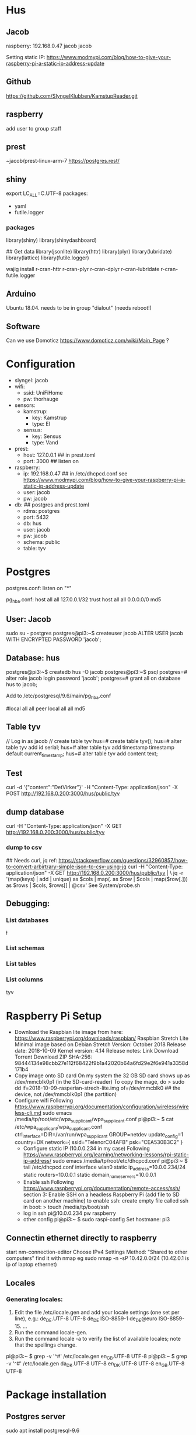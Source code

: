 * Hus
** Jacob
raspberry: 192.168.0.47
jacob jacob

Setting static IP:
https://www.modmypi.com/blog/how-to-give-your-raspberry-pi-a-static-ip-address-update


** Github
https://github.com/SlyngelKlubben/KamstupReader.git

** raspberry
add user to group staff

** prest
~jacob/prest-linux-arm-7 
https://postgres.rest/

** shiny
export LC_ALL=C.UTF-8
packages:
 - yaml
 - futile.logger

*** packages
library(shiny)
library(shinydashboard)


## Get data
library(jsonlite)
library(httr)
library(plyr)
library(lubridate)
library(lattice)
library(futile.logger)

wajig install r-cran-httr r-cran-plyr r-cran-dplyr r-cran-lubridate r-cran-futile.logger 
** Arduino
Ubuntu 18.04. needs to be in group "dialout" (needs reboot!)
** Software
Can we use Domoticz  https://www.domoticz.com/wiki/Main_Page ?

* Configuration
- slyngel: jacob
- wifi:
  - ssid: UniFiHome
  - pw: thorhauge
- sensors:
  - kamstrup:
    - key: Kamstrup
    - type: El
  - sensus:
    - key: Sensus
    - type: Vand
- prest:
  - host: 127.0.0.1 ## in prest.toml
  - port: 3000 ## listen on
- raspberry:
  - ip: 192.168.0.47 ## in  /etc/dhcpcd.conf see https://www.modmypi.com/blog/how-to-give-your-raspberry-pi-a-static-ip-address-update
  - user: jacob
  - pw: jacob
- db: ## postgres and prest.toml
  - rdms: postgres
  - port: 5432 
  - db: hus 
  - user: jacob
  - pw: jacob
  - schema: public
  - table: tyv
* Postgres
postgres.conf: listen on "*"
# IPv4 local connections:
pg_hba.conf:
host	all         	all         	127.0.0.1/32        	trust
host	all         	all         	0.0.0.0/0           	md5

** User: Jacob
sudo su - postgres
postgres@pi3:~$ createuser jacob
ALTER USER jacob WITH ENCRYPTED PASSWORD 'jacob';
** Database: hus
postgres@pi3:~$ createdb hus -O jacob
postgres@pi3:~$ psql
postgres=# alter role jacob login password 'jacob';
postgres=# grant all on database hus to jacob;

Add to /etc/postgresql/9.6/main/pg_hba.conf 
# "local" is for Unix domain socket connections only                                                                                                                                                        
#local   all             all                                     peer                                                                                                                                       
local   all             all                                     md5
** Table tyv
// Log in as jacob
// create table tyv
hus=# create table tyv();
hus=# alter table tyv add id serial;
hus=# alter table tyv add timestamp timestamp default current_timestamp;
hus=# alter table tyv add content text;
** Test
curl -d '{"content":"DetVirker"}' -H "Content-Type: application/json" -X POST http://192.168.0.200:3000/hus/public/tyv
** dump database
curl  -H "Content-Type: application/json" -X GET http://192.168.0.200:3000/hus/public/tyv
*** dump to csv
## Needs curl, jq
ref: https://stackoverflow.com/questions/32960857/how-to-convert-arbirtrary-simple-json-to-csv-using-jq
curl  -H "Content-Type: application/json" -X GET http://192.168.0.200:3000/hus/public/tyv | \
 jq -r '(map(keys)  | add | unique) as $cols | map(. as $row | $cols | map($row[.])) as $rows | $cols, $rows[] | @csv'
See System/probe.sh
** Debugging:
*** List databases
\l
*** List schemas
\dn
*** List tables
\dt
*** List columns
\d tyv

* Raspberry Pi Setup
  - Download the Raspbian lite image from here: https://www.raspberrypi.org/downloads/raspbian/
    Raspbian Stretch Lite
    Minimal image based on Debian Stretch
    Version: October 2018
    Release date: 2018-10-09
    Kernel version: 4.14
    Release notes: Link
    Download Torrent
    Download ZIP
    SHA-256: 98444134e98cbb27e112f68422f9b1a42020b64a6fd29e2f6e941a3358d171b4
  - Copy image onto SD card
    On my system the 32 GB SD card shows up as /dev/mmcblk0p1 (in the SD-card-reader)
    To copy the mage, do
    > sudo dd if=2018-10-09-rasperian-strech-lite.img of=/dev/mmcblk0 ## the device, not /dev/mmcblk0p1 (the partition)
  - Configure wifi
    Following https://www.raspberrypi.org/documentation/configuration/wireless/wireless-cli.md
    sudo emacs /media/tp/root/etc/wpa_supplicant/wpa_supplicant.conf
      pi@pi3:~ $ cat /etc/wpa_supplicant/wpa_supplicant.conf
      ctrl_interface=DIR=/var/run/wpa_supplicant GROUP=netdev
      update_config=1
      country=DK      
      network={
      	ssid="TelenorC04AFB"
      	psk="CEA530B3C2"
      }
   - Configure static IP (10.0.0.234 in my case)
     Following https://www.raspberrypi.org/learning/networking-lessons/rpi-static-ip-address/
     sudo emacs /media/tp/root/etc/dhcpcd.conf 
     pi@pi3:~ $ tail /etc/dhcpcd.conf      
     interface wlan0
     static ip_address=10.0.0.234/24
     static routers=10.0.0.1
     static domain_name_servers=10.0.0.1
   - Enable ssh
     Following  https://www.raspberrypi.org/documentation/remote-access/ssh/ section 3: Enable SSH on a headless Raspberry Pi (add file to SD card on another machine)
     to enable ssh: create empty file called ssh in boot:
     > touch /media/tp/boot/ssh
   - log in
     ssh pi@10.0.0.234 pw raspberry
   - other config
     pi@pi3:~ $ sudo raspi-config 
     Set hostmane: pi3
** Connectin ethernet directly to raspberry
start nm-connection-editor
Choose IPv4 Settings
Method: "Shared to other computers"
find it with nmap
eg sudo nmap -n -sP 10.42.0.0/24
(10.42.0.1 is ip of laptop ethernet)
** Locales
*** Generating locales:
    1. Edit the file /etc/locale.gen and add your locale settings (one set per line), e.g.: de_DE.UTF-8 UTF-8 de_DE ISO-8859-1 de_DE@euro ISO-8859-15. ...
    2. Run the command locale-gen.
    3. Run the command locale -a to verify the list of available locales; note that the spellings change.
pi@pi3:~ $ grep -v '^#' /etc/locale.gen
en_GB.UTF-8 UTF-8
pi@pi3:~ $ grep -v '^#' /etc/locale.gen
da_DK.UTF-8 UTF-8
en_DK.UTF-8 UTF-8
en_GB.UTF-8 UTF-8

* Package installation
** Postgres server
   sudo apt install postgresql-9.6  
** Postgres client
   https://opensource.com/article/17/10/set-postgres-database-your-raspberry-pi
   sudo apt install postgresql-client-9.6
   ## Was already installed. Probably taken in by server
** pREST
   wget https://github.com/prest/prest/releases/download/v0.3.0/prest-linux-arm-7
*** TODO Move to app-folder
    This executable should to into the app folder - JAJA, men hvor er APP-folderen?
** git

** R, shiny and packages
   https://steemit.com/tutorial/@m4rk.h4nn4/how-to-install-and-run-shiny-server-on-the-raspberry-pi-3-and-raspian-jassie-lite
   sudo apt install r-base
   sudo apt install r-cran-lattice ## already there
   sudo apt install r-cran-shiny r-cran-shinybs r-cran-shinydashboard
   sudo apt install  r-cran-ggplot2
   sudo apt install  r-cran-cairo
   sudo apt install r-cran-futile.logger
   sudo apt install r-cran-lubridate
   sudo apt install r-cran-yaml r-cran-rpostgresql r-cran-dbi
   ?? r-cran-htmlwidgets
*** raspberry from source
R version: 3.3.3
**** install.packages("shinydashboard")
***** Silence boost warnings
Use Makevars from https://github.com/eddelbuettel/bh/issues/57:
mkdir ~/.R
cat - > ~/.R/Makevars
#PEDANTIC=-pedantic -Werror
PEDANTIC=-Wno-deprecated-declarations

## for C code
CFLAGS=               -g -O3 -Wall -pipe $(PEDANTIC) -Wno-unused -std=gnu99 -march=native
#CFLAGS=               -O3 -g0 -Wall -pipe $(PEDANTIC) -std=gnu99 -I/usr/local/cuda/include

## for C++ and C++11 code
#CXXFLAGS=            	-g -O3 -Wall -pipe -Wno-unused $(PEDANTIC) -DRCPP_NEW_DATE_DATETIME_VECTORS
#CXX1XFLAGS=		-g -O3 -Wall -pipe -Wno-unused $(PEDANTIC) -DRCPP_NEW_DATE_DATETIME_VECTORS
CXXFLAGS=            	-g -O3 -Wall -pipe -Wno-unused $(PEDANTIC) -march=native
CXX1XFLAGS=		-g -O3 -Wall -pipe -Wno-unused $(PEDANTIC) -march=native
CXX11FLAGS=		-g -O3 -Wall -pipe -Wno-unused $(PEDANTIC) -march=native
CXX14FLAGS=		-g -O3 -Wall -pipe -Wno-unused $(PEDANTIC) -march=native
***** Still fails 
with htis: 
 /home/pi/R/arm-unknown-linux-gnueabihf-library/3.3/later/libs/later.so: undefined symbol: _ZN5boost7atomics6detail8lockpool11scoped_lockD1Ev

See https://github.com/r-lib/later/issues/73#issuecomment-433583112
Needs sudo apt-get install libboost-atomic-dev
git clone https://github.com/r-lib/later.git
emacs later/src/Makevars

-PKG_LIBS = -pthread
+## PKG_LIBS = -pthread ## See  https://github.com/r-lib/later/issues/73#issuecomment-433583112
+PKG_LIBS = -pthread -lboost_atomic

R CMD INSTALL later

Now try shinydashboard again

**** install.packages("glue")
*** On PC R-3.5.0 from source
   RPostgreSQL, DBI, futile.logger, lubridate, magrittr, plyr
   libpq-dev need i installing RPostgreSQL from source
** Dev help
   This should not be needed for app function
   sudo apt install emacs25 ess
* Dasboard App
** Proposed organization
*** Install folder
   /opt/husvåge
** Test app
pi@pi3:~/KamstupReader/Dashboard $ Rscript -e 'shiny::runApp("01_hello", host ="0.0.0.0", launch.browser=FALSE,display.mode="normal")'
tp@ace:~/2018/Slyngel/KamstupReader/Dashboard/Dash2$ /opt/R/R-3.5.0/bin/Rscript  -e 'shiny::runApp()'
*** DONE shiny test
    library(Shiny)
    runExample("01_hello", host="0.0.0.0", launch.browser=FALSE,display.mode="normal")
    No graphics shown :-(
    *OBS* shiny is broken on raspberry
    Perhaps write this somewhere?
**** debugging graphics
    This comment     https://github.com/rstudio/shiny-server/issues/268#issuecomment-289657191 suggests using
    options(shiny.usecairo=TRUE)
    OP reports https://github.com/rstudio/shiny-server/issues/268#issuecomment-407332993
    library(Cairo)
    options(shiny.usecairo=TRUE)
    solved my problem!
    But does not help on the runExample()
    His issue is about shiny server, and he says he can run it from R-seesion correctly
    - Addong options(shiny.usecairo=TRUE) to sercer.R does not help
      see ~/TestApp/TestShiny/01_hello/server.R
**** DONE It's not graphics, it's jquery
     Check the source of runExample("01_hello"):
       <meta http-equiv="Content-Type" content="text/html; charset=utf-8"/>  <script type="application/shiny-singletons"></script>  <script type="application/html-dependencies">json2[2014.02.04];jquery[1.12.4];shiny[1.0.5];jqueryui[1.12.1];showdown[0.3.1];highlight.js[6.2];ionrangeslider[2.1.6];strftime[0.9.2];bootstrap[3.3.7];font-awesome[4.7.0]</script><script src="shared/json2-min.js"></script>
      <script src="shared/jquery.min.js"></script>
      <link href="shared/shiny.css" rel="stylesheet" />
      <script src="shared/shiny.min.js"></script>
      <script src="shared/jqueryui/jquery-ui.min.js"></script>
      <script src="shared/showdown/compressed/showdown.js"></script>
      <script src="shared/highlight/highlight.pack.js"></script>
      <link href="shared/ionrangeslider/css/ion.rangeSlider.css" rel="stylesheet" />
      <link href="shared/ionrangeslider/css/ion.rangeSlider.skinShiny.css" rel="stylesheet" />
      <script src="shared/ionrangeslider/js/ion.rangeSlider.min.js"></script>
      <script src="shared/strftime/strftime-min.js"></script>
      <meta name="viewport" content="width=device-width, initial-scale=1" />
      <link href="shared/bootstrap/css/bootstrap.min.css" rel="stylesheet" />
      <script src="shared/bootstrap/js/bootstrap.min.js"></script>
      <script src="shared/bootstrap/shim/html5shiv.min.js"></script>
      <script src="shared/bootstrap/shim/respond.min.js"></script>
      <link href="shared/font-awesome/css/font-awesome.min.css" rel="stylesheet" />  <script src="shared/shiny-showcase.js"></script>
        <link rel="stylesheet" type="text/css" href="shared/highlight/rstudio.css"/>
        <link rel="stylesheet" type="text/css" href="shared/shiny-showcase.css"/>
        <script type="text/markdown" id="showcase-markdown-content">This small Shiny application demonstrates Shiny's automatic UI updates. 
 
     Of these those under shared/jqueryui and shared/bootstrap don't work
     These are symlinks on the raspberrypi from /usr/lib/R/site-library/shiny to /usr/share/javascript/jquery-ui/ etc
     
     Apparently Shiny has a problem with symlinks: https://bugs.debian.org/cgi-bin/bugreport.cgi?bug=867963
     This is fixed in a version after shiny 1.0.5+dfsg-1, but rpi has version 1.0.0

     It might not be so easy to just add the debian package:
     https://www.raspbian.org/RaspbianFAQ#Can_I_mix_packages_from_the_Debian_repositories_with_Raspbian.3F
     
     *solved* This is indeed the problem
     A quick fix:
     sudo mv shiny shiny_orig
     pi@pi3:/usr/lib/R/site-library $ sudo mv shiny shiny_orig
     pi@pi3:/usr/lib/R/site-library $ sudo mkdir shiny
     pi@pi3:/usr/lib/R/site-library $ sudo rsync -aL shiny_orig/ shiny/

     Now it works!

     ? should I undo all the other stuff I did ?

*** Install Xorg to see if it helps
    sudo apt install xorg
*** DONE graphics test
    > png(file="plot01.png")
    > xyplot(Sepal.Length ~ Sepal.Width, data =iris)
    > dev.off()
  - Sending computer: tar -cz . | nc -q 10 -l -p 45454
  - Recieving: nc -w 10 $REMOTE_HOST 45454 | tar -xz
    plot is generated fine
*** shiny server?
    - Here is report of shiny server runnig on RP3: https://github.com/rstudio/shiny-server/issues/268
      He has the x11 / Cairo issue
    - Detailed instructions on compiling shiny server for RP3
      https://steemit.com/tutorial/@m4rk.h4nn4/how-to-install-and-run-shiny-server-on-the-raspberry-pi-3-and-raspian-jassie-lite
    - extra packages:
      - sudo apt install cmake
      - sudo apt install libcurl4-openssl-dev
      - sudo apt install default-jre default-jdk
      
**** compile R
     ./configure --with-x=no --enable-R-shlib --prefix=/opt/R/R-3.5.1
**** compile shiny
     package "later" fails with loads to errors
     warning: ‘template<class> class std::auto_ptr’ is deprecated 
     This comment https://github.com/eddelbuettel/bh/issues/57
     advices setting compilerflag -DBOOST_NO_AUTO_PTR
     export CFLAGS='-DBOOST_NO_AUTO_PTR' does not work
     
** Dashboard App
link config file
pi@pi3:~/KamstupReader/Dashboard/Dash2 $ ln -s ../../config.thomas config.local
shiny::runApp(".", host = "0.0.0.0", launch.browser=FALSE)
*** Test first

** Running the dashboard from docker
1. cd Dashboard/App
2. cp config_example.yml config.yml
3. emacs config.yml ## set db user and password
4. Build docker image: 
   docker build -t app .
5. test: 
   docker run -it -p 80:3838 app:latest
   Connct to your raspberry eg http://10.0.0.234/
6. test detached
   docker run --rm -d -p 80:3838 app:latest
   to stop:
   docker ps
   docker kill <container id>
7. add this to /etc/rc.local
   ## Run dashboard
   cd
   /bin/sleep 10
   /usr/bin/docker run --rm -d -p 80:3838 app:latest &
8. reboot 
* Installation on raspberry-pi
- clone repo:
  git clone https://github.com/SlyngelKlubben/KamstupReader.git
- put prest and config in /opt/Prest
  /opt/Prest/prest-linux-arm-7
  cp prest.toml /opt/Prest
- Add line to /etc.rc.local:
  ## Run pRest server
  cd /opt/Prest && ./prest-linux-arm-7 > /opt/Prest/prest.log &

* Tools
- Dash2/getDat.R: dump all data from Kamstrup
- System/probe.sh IP: dump data as csv
  Needs sudo apt install jq
  bash ./probe.sh 10.0.0.234
- System/simulate.R: add data to database
  Rscript Rscript simulate.R -i 10.0.0.234
* Install the Dashboard using docker
** Install docker
https://medium.freecodecamp.org/the-easy-way-to-set-up-docker-on-a-raspberry-pi-7d24ced073ef
curl -fsSL get.docker.com -o get-docker.sh 
bash get-docker.sh
## add to group
sudo gpasswd -a $USER docker
newgrp docker 
newgrp pi
## Test:
docker run hello-world

** Build docker image with R
https://raspberrypi.stackexchange.com/questions/81923/r-with-docker-in-a-raspberry-pi
cd ~/KamstupReader/Docker
pi@pi3:~/KamstupReader/Docker $ docker build dashboard/

cd dashboard
pi@pi3:~/KamstupReader/Docker/dashboard $ docker build -t "slyngel" .

Then we can possibly deply using shinyproxy

** testing docker
docker run slyngel:latest /bin/bash
docker ps
docker exec -it <container name> /bin/bash
** This works [2019-03-02 lør]
Base on balenalib/raspberrypi3-debian:buster-build
Balenalib has a lot of images of this form:
 balenalib/<hw>-<distro>-<lang_stack>:<lang_ver>-<distro_ver>-(build|run)-<yyyymmdd>
See https://www.balena.io/docs/reference/base-images/base-images/
*** Workflow
See Dashboard App.  Running the Dashboard from docker above
1. cd Dashboard/App

    - docker build -t das2 .
    - docker run -p 3838:3838 dash2:latest
*** Notes
Docker does not want symlinks outside of its context.
We will likely only have one app, so I just need to consolidate lib and config there.
** Running dashboard
sudo docker run -it -p 3838:3838 slyngel:latest
docker run -it -p 80:3838 app:latest

** Starting after boot
## Run pRest server
cd /opt/Prest/ && ./prest-linux-arm-7 > /opt/Prest/prest.log &

## Run dashboard
cd
/bin/sleep 10
/usr/bin/docker run --rm -d -p 80:3838 app:latest &


** TODO Try basing on openanalytic simage
See https://github.com/openanalytics/shinyproxy-template/blob/master/Dockerfile
FROM openanalytics/r-base


*** Docker help
http://odewahn.github.io/docker-jumpstart/building-images-with-dockerfiles.html
https://docs.docker.com/develop/develop-images/dockerfile_best-practices/#run

Installing stuff in a running docker: https://ropenscilabs.github.io/r-docker-tutorial/03-install-packages.html

** Docker caching issues
- [2019-07-26 Fri] install of r packages did not work becuse the 
  apt update && apt upgrade line was not run (cached)
  Rebuild with no cache:
  pi@pi3:~/KamstupReader/Dashboard/App $ docker build --no-cache -t app .
* deb package
** Backport r-cran-later from deb 10 (buster)
See https://wiki.debian.org/SimpleBackportCreation
 sudo apt-get install packaging-dev debian-keyring devscripts equivs

## Get source package
pi@pi3:~/deb_backports/r-cran-later $ dget -x http://deb.debian.org/debian/pool/main/r/r-cran-later/r-cran-later_0.7.5+dfsg-2.dsc
## Get build deps
pi@pi3:~/deb_backports/r-cran-later/r-cran-later-0.7.5+dfsg $ sudo mk-build-deps --install --remove
## update changelog
dch --local ~tp1+ --distribution stretch-backports "Rebuild for stretch"
## build
fakeroot debian/rules binary
## This fails!
## Newer version of some deps are needed.
Go for the docker in stead
* Arduino
** Rumføler
Get SHT3x library
https://github.com/wemos/WEMOS_SHT3x_Arduino_Library
Installation
    Clone this repository or download&unzip zip file into Arduino/libraries


const char* ssid = "UniFiHome";             //!!!!!!!!!!!!!!!!!!!!! modify this
const char* password = "thorhauge";                //!!!!!!!!!!!!!!!!!!!!!modify 

//const char* ssid = "Viggo";             //!!!!!!!!!!!!!!!!!!!!! modify this
//const char* password = "Mallebr0k";                //!!!!!!!!!!!!!!!!!!!!!modify 
const char* ssid = "UniFiHome";             //!!!!!!!!!!!!!!!!!!!!! modify this
const char* password = "thorhauge";                //!!!!!!!!!!!!!!!!!!!!!modify 
const char* dbString = "http://192.168.0.47:3000/hus/public/tyv" ; // Change this

// local variables
float deltaTempTrigger = 0.1; // delta C for triggering send
float deltaHumTrigger = 1.0 ; // delta C for triggering send
int delayTrigger = 5*60*100 ;// loops for triggering send. 10 ms per loop. 5 min
// initalization
float lastTempSent = 0.0;
float lastHumSent = 0.0 ;
int lastLoopSent = 0    ;
int CycleCount = 0 ;
// Local vars
String currentTemp = "";
String currentHum = "";

MAC:84:F3:EB:73:CF:A0
 Serial.print("MAC:");
  Serial.println(WiFi.macAddress());
  Serial.println("//");
  

{"content":"SSHT3_TempC_celler: 32.14"}


** sprintf
  https://gist.github.com/philippbosch/5395696:
char buffer[50];
sprintf(buffer, "the current value is %d", i++);
Serial.println(buffer);
** Library management
https://learn.adafruit.com/adafruit-all-about-arduino-libraries-install-use/library-manager
* Environment sensor
bme280 bmp280
https://www.instructables.com/id/Library-for-BMP280/
Subsequently I had a need to use a BME280, which adds humidity measurement to the pressure and temperature capability of the BMP280. The BME280 is "backward-compatible" with the BMP280 - that is, all the registers and the steps needed to read pressure and temperature from the BME280 are the same as those used for the BMP280. Subsequently I had a need to use a BME280, which adds humidity measurement to the pressure and temperature capability of the BMP280. The BME280 is "backward-compatible" with the BMP280 - that is, all the registers and the steps needed to read pressure and temperature from the BME280 are the same as those used for the BMP280. 
[2019-04-10 Wed]
It turns out it is a BMP280 (not bme280)
Adapted the bme280_adafruit script. It works now.

* Application server setup [2019-05-07 Tue]
** OS
   Raspbian Stretch Lite
   Minimal image based on Debian Stretch
   Version: April 2019
   Release date: 2019-04-08
   Kernel version: 4.14
SHA-256: 03ec326d45c6eb6cef848cf9a1d6c7315a9410b49a276a6b28e67a40b11fdfcf
tp@E7470:~/Downloads$ sha256sum  2019-04-08-raspbian-stretch-lite.zip
03ec326d45c6eb6cef848cf9a1d6c7315a9410b49a276a6b28e67a40b11fdfcf  2019-04-08-raspbian-stretch-lite.zip
tp@E7470:~/Downloads$ sha256sum  2019-04-08-raspbian-stretch-lite.img 
d4e7d2caa051432a3b6f320c44939b9f65fd454d957904d1cb9fc1c1683ed716  2019-04-08-raspbian-stretch-lite.img
tp@E7470:~/Downloads$ sudo dd if=2019-04-08-raspbian-stretch-lite.img of=/dev/mmcblk0
Remount
** Network
Update System/setup_rpi.sh
Then
sudo bash setup_rpi.sh
** Postinstall
sudo apt install git
git clone https://github.com/SlyngelKlubben/KamstupReader.git
** Docker
https://medium.freecodecamp.org/the-easy-way-to-set-up-docker-on-a-raspberry-pi-7d24ced073ef
curl -fsSL get.docker.com -o get-docker.sh 
bash get-docker.sh
## add to group
sudo gpasswd -a $USER docker
newgrp docker 
newgrp pi
## Test:
docker run hello-world
*** Dashborad
pi@raspberrypi:~/KamstupReader/Docker/dashboard $ docker build  -t dash .
## Later failed to load after compilation

Copying the docker image
pi@pi3:~/KamstupReader/Docker/dashboard $ docker save  app:latest | bzip2 | ssh pi@10.0.0.235 'bunzip2 | docker load'
*** [2019-06-05 ons]
This comiles successfully:
~/KamstupReader/Docker/balenalib
It is the same as the one in ~/KamstupReader/Dashboard/App
So to build docker app:
pi@raspberrypi:~/KamstupReader/Dashboard/App $ docker build -t app .
docker run app:latest
Works but does not connect to db
Nice to have postgres cient for testing:
sudo apt install postgresql-client
needed to edit postgresql.conf as well!
pi@raspberrypi:~/KamstupReader/Dashboard/App $ docker run -it -p 80:3838 app:latest 
**** Restoring a pg_dump
sudo -u postgres psql -tAc "DROP table el cascade;"
sudo -u postgres psql -tAc "DROP table el cascade;" hus
sudo -u postgres psql -tAc "DROP table vand cascade;" hus
sudo -u postgres psql -tAc "DROP table envi cascade;" hus
pi@raspberrypi:~/KamstupReader/System $ sudo -u postgres pg_restore -d hus hus_andrew_2019-06-03.pgdump 

* Automated setup
** Configuration
We should have all configuration in a single YAML:
*** setup_pi:
SD="/media/tp"
ROOTFS="${SD}/rootfs"
BOOT="$SD/boot"
SSID="TelenorC04AFB"
PSK="CEA530B3C2"
IP="10.0.0.235"
ROUTER="10.0.0.1"
** Install Raspberry pi
System/setup_pi.sh
** Setup database
cd System
sudo bash setup_db.sh
* Backup to remote machine:
## On raspberry: (pc is 10.0.0.37)
sudo su - postgres
pg_dump -d hus  -Fc | ssh tp@10.0.0.37 'cat > hus_2019-05-26.pgdump'
## restoring
pg_restore -d hus -c hus_2019-05-26.pgdump
** [2019-08-22 Thu]
bash probe.sh 192.168.1.3 el > dump_el_2019-08-22.csv
## out of memory :-(
* Convert to new schema
[2019-05-25 lør]
** One table per device type
- id
- timestamp
- content
** Postgres
ref https://stackoverflow.com/questions/31284514/how-do-i-copy-data-from-one-table-to-another-in-postgres-using-copy-command
*** Create the new tables
INSERT INTO public.el
SELECT * FROM tyv where content like 'Kamstrup%';

INSERT INTO public.vand
SELECT * FROM tyv where content like 'Sensus620%';

INSERT INTO public.vand
SELECT * FROM tyv where content like 'WaterLeakTest%';

*** advance sequences. 
ref https://www.postgresql.org/docs/10/sql-altersequence.html
hus=# select * from public.el order by id desc limit 2;
   id    |           timestamp           |    content    | senid 
---------+-------------------------------+---------------+-------
 3295136 | 2019-07-20 09:47:54.806132+02 | Kamstrup: 121 | 
 3295131 | 2019-07-20 09:47:50.041219+02 | Kamstrup: 147 | 

ALTER SEQUENCE el_id_seq RESTART WITH 3295137;

## Test
INSERT INTO public.el VALUES (DEFAULT,DEFAULT,'test',NULL);

hus=#  select * from public.el order by id desc limit 2;
   id    |           timestamp           |    content    | senid 
---------+-------------------------------+---------------+-------
 3295137 | 2019-07-20 17:49:48.52316+02  | test          | 
 3295136 | 2019-07-20 09:47:54.806132+02 | Kamstrup: 121 | 
hus=# delete from public.el where id = 3295137;

hus=#  select * from public.vand order by id desc limit 2;
   id    |           timestamp           |   content    | senid 
---------+-------------------------------+--------------+-------
 3295141 | 2019-07-20 09:48:01.148818+02 | Sensus620: 9 | 
 3295140 | 2019-07-20 09:47:59.264089+02 | Sensus620: 9 | 

ALTER SEQUENCE vand_id_seq RESTART WITH 3295142;

## Test
hus=# INSERT INTO public.vand VALUES (DEFAULT,DEFAULT,'test',NULL);
INSERT 0 1
hus=#  select * from public.vand order by id desc limit 2;
   id    |           timestamp           |   content    | senid 
---------+-------------------------------+--------------+-------
 3295142 | 2019-07-20 17:52:02.651976+02 | test         | 
 3295141 | 2019-07-20 09:48:01.148818+02 | Sensus620: 9 | 
(2 rows)

hus=# delete from public.vand where id = 3295142;
DELETE 1

** update prest
[pg]
host = "127.0.0.1"
user = "iot"
pass = "iot"
port = 5432
database = "hus"

And restart!

** update arduinos
in parameters.h:
const char* dbstring = "http://192.168.1.3:3000/hus/public/el";

{ "content":"test", "senid":"mac"}

** TODO Add diagnostics
Signal strength is called RSSI, and is returned by 
WiFi.RSSI()
See https://github.com/esp8266/Arduino/blob/d108a6ec30193a8e44eb9c72efc7a55853b54f09/hardware/esp8266com/esp8266/libraries/ESP8266WiFi/src/ESP8266WiFi.h#L196
From here: https://github.com/esp8266/Arduino/issues/132
// Way to go:  from https://forum.arduino.cc/index.php?topic=228884.msg3102705#msg3102705
char Json[100];
sprintf(Json, "{\"signal\":%d, \"IP\":%s}", Signal, WiFi.localIP().toString().c_str()); // https://forum.arduino.cc/index.php?topic=228884.msg3102705#msg3102705
** TODO Move waterleak to separate schema

* Add thresholds and intensities
** arduino
Kamstrup:
        if ( iVal > SensorMaxValue) {SensorMaxValue=iVal; USE_SERIAL.printf("SensorMaxValue set to %d\n", SensorMaxValue);}
        if ( iVal < SensorMinValue) {SensorMinValue=iVal; USE_SERIAL.printf("SensorMinValue set to %d\n", SensorMinValue);}

        ThresholdUpper = SensorMaxValue-(SensorMaxValue-SensorMinValue)/3; 
        ThresholdLower = SensorMinValue+(SensorMaxValue-SensorMinValue)/3;      

** database
hus=> alter table public.el add threshold integer;
hus=> alter table public.el add intensity integer;

hus=> alter table public.vand add threshold_upper integer;
ALTER TABLE
hus=> alter table public.vand add threshold_lower integer;
ALTER TABLE
hus=> 
hus=> alter table public.vand add intensity integer;
* Remember github password
> git config credential.helper cache
or 
> git config --global credential.helper cache
See https://help.github.com/en/github/using-git/caching-your-github-password-in-git
